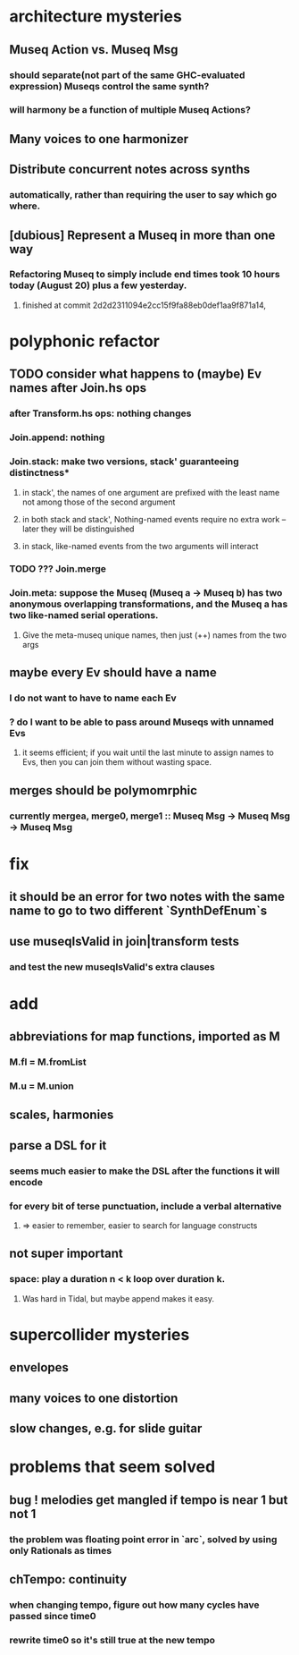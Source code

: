 * architecture mysteries
** Museq Action vs. Museq Msg
*** should separate(not part of the same GHC-evaluated expression) Museqs control the same synth?
*** will harmony be a function of multiple Museq Actions?
** Many voices to one harmonizer
** Distribute concurrent notes across synths
*** automatically, rather than requiring the user to say which go where.
** [dubious] Represent a Museq in more than one way
*** Refactoring Museq to simply include end times took 10 hours today (August 20) plus a few yesterday.
**** finished at commit 2d2d2311094e2cc15f9fa88eb0def1aa9f871a14,
* polyphonic refactor
** TODO consider what happens to (maybe) Ev names after Join.hs ops
*** after Transform.hs ops: nothing changes
*** Join.append: nothing
*** Join.stack: make two versions, stack' guaranteeing distinctness*
**** in stack', the names of one argument are prefixed with the least name not among those of the second argument
**** in both stack and stack', Nothing-named events require no extra work -- later they will be distinguished
**** in stack, like-named events from the two arguments will interact
*** TODO ??? Join.merge
*** Join.meta: suppose the Museq (Museq a -> Museq b) has two anonymous overlapping transformations, and the Museq a has two like-named serial operations.
**** Give the meta-museq unique names, then just (++) names from the two args
** maybe every Ev should have a name
*** I do not want to have to name each Ev
*** ? do I want to be able to pass around Museqs with unnamed Evs
**** it seems efficient; if you wait until the last minute to assign names to Evs, then you can join them without wasting space.
** merges should be polymomrphic
*** currently mergea, merge0, merge1 :: Museq Msg -> Museq Msg -> Museq Msg
* fix
** it should be an error for two notes with the same name to go to two different `SynthDefEnum`s
** use museqIsValid in join|transform tests
*** and test the new museqIsValid's extra clauses
* add
** abbreviations for map functions, imported as M
*** M.fl = M.fromList
*** M.u = M.union
** scales, harmonies
** parse a DSL for it
*** seems much easier to make the DSL after the functions it will encode
*** for every bit of terse punctuation, include a verbal alternative
**** => easier to remember, easier to search for language constructs
** not super important
*** space: play a duration n < k loop over duration k.
**** Was hard in Tidal, but maybe append makes it easy.
* supercollider mysteries
** envelopes
** many voices to one distortion
** slow changes, e.g. for slide guitar
* problems that seem solved
** bug ! melodies get mangled if tempo is near 1 but not 1
*** the problem was floating point error in `arc`, solved by using only Rationals as times
** chTempo: continuity
*** when changing tempo, figure out how many cycles have passed since time0
*** rewrite time0 so it's still true at the new tempo
